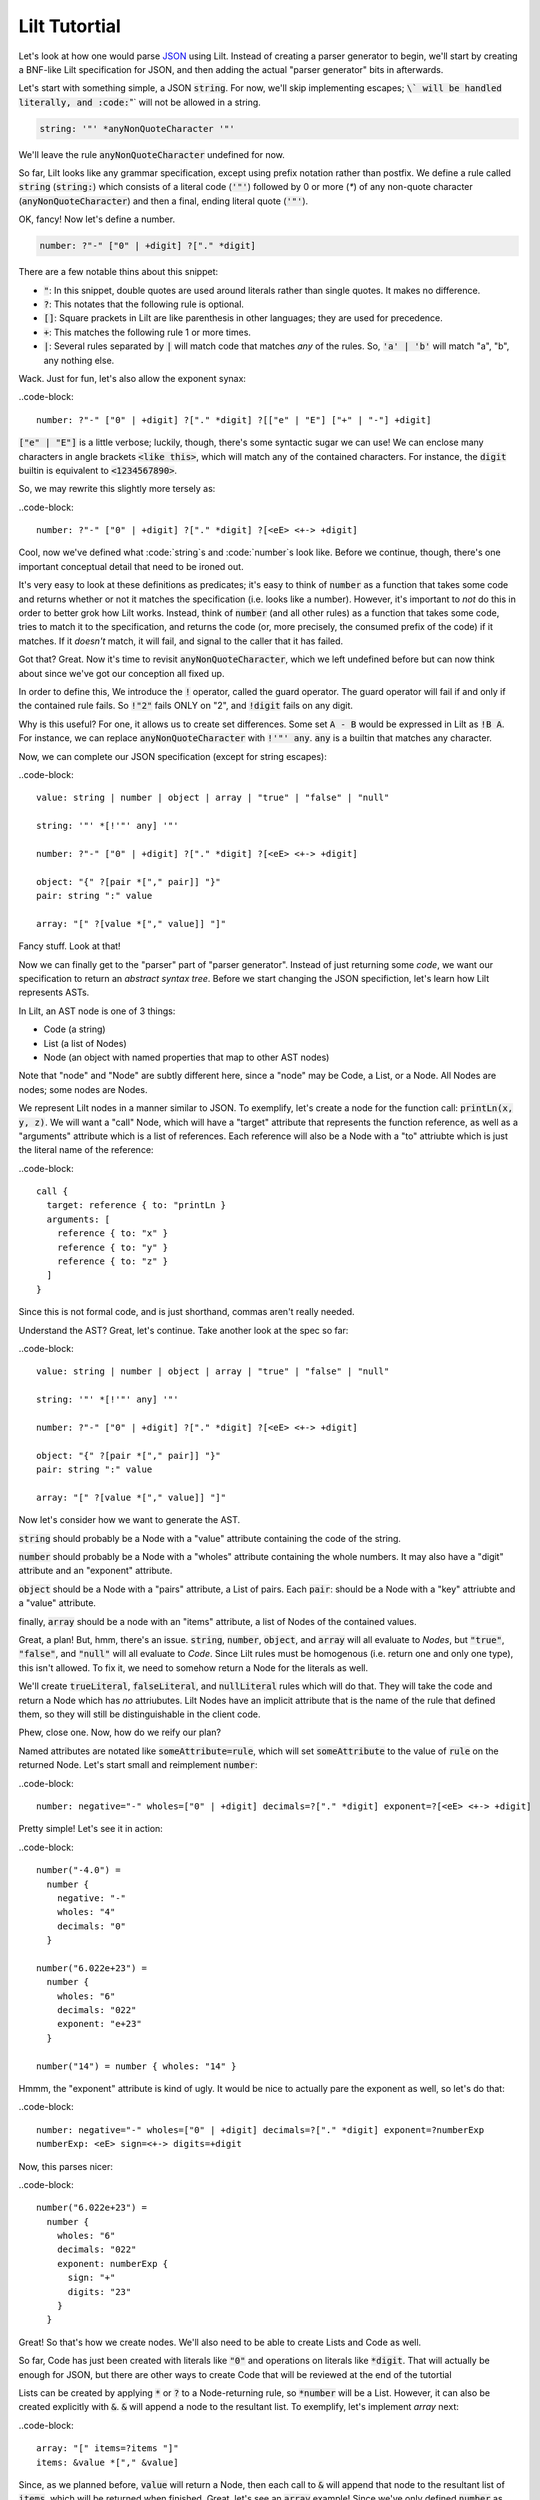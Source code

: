 
Lilt Tutortial
==============

.. _`JSON`: http://www.json.org/

Let's look at how one would parse `JSON`_ using Lilt. Instead of creating a parser generator to
begin, we'll start by creating a BNF-like Lilt specification for JSON, and then adding the
actual "parser generator" bits in afterwards.

Let's start with something simple, a JSON :code:`string`. For now, we'll skip implementing
escapes; :code:`\` will be handled literally, and :code:`"` will not be allowed in a string.

.. code-block::
  
  string: '"' *anyNonQuoteCharacter '"'

We'll leave the rule :code:`anyNonQuoteCharacter` undefined for now.

So far, Lilt looks like any grammar specification, except using prefix notation rather than
postfix. We define a rule called :code:`string` (:code:`string:`) which consists of
a literal code (:code:`'"'`) followed by
0 or more (`*`) of any non-quote character (:code:`anyNonQuoteCharacter`) and then a final, ending
literal quote (:code:`'"'`).

OK, fancy! Now let's define a number.

.. code-block::

  number: ?"-" ["0" | +digit] ?["." *digit]

There are a few notable thins about this snippet:

- :code:`"`: In this snippet, double quotes are used around literals
  rather than single quotes. It makes no difference.
- :code:`?`: This notates that the following rule is optional.
- :code:`[]`: Square prackets in Lilt are like parenthesis in other
  languages; they are used for precedence.
- :code:`+`: This matches the following rule 1 or more times.
- :code:`|`: Several rules separated by :code:`|` will match code
  that matches *any* of the rules. So, :code:`'a' | 'b'` will match
  "a", "b", any nothing else.

Wack. Just for fun, let's also allow the exponent synax:

..code-block::

  number: ?"-" ["0" | +digit] ?["." *digit] ?[["e" | "E"] ["+" | "-"] +digit]

:code:`["e" | "E"]` is a little verbose; luckily, though, there's some syntactic
sugar we can use! We can enclose many characters in angle brackets
:code:`<like this>`, which will match any of the contained characters. For
instance, the :code:`digit` builtin is equivalent to :code:`<1234567890>`.

So, we may rewrite this slightly more tersely as:

..code-block::

  number: ?"-" ["0" | +digit] ?["." *digit] ?[<eE> <+-> +digit]

Cool, now we've defined what :code:`string`s and :code:`number`s look like. Before we continue,
though, there's one important conceptual detail that need to be ironed out.

It's very easy to look at these definitions as predicates; it's easy to think of :code:`number`
as a function that takes some code and returns whether or not it matches the specification (i.e.
looks like a number). However, it's important to *not* do this in order to better grok how Lilt
works. Instead, think of :code:`number` (and all other rules) as a function that takes some
code, tries to match it to the specification, and returns the code (or, more precisely, the
consumed prefix of the code) if it matches. If it *doesn't*
match, it will fail, and signal to the caller that it has failed.

Got that? Great. Now it's time to revisit :code:`anyNonQuoteCharacter`, which we left undefined
before but can now think about since we've got our conception all fixed up.

In order to define this, We introduce the :code:`!` operator, called the guard operator. The
guard operator will fail if and only if the contained rule fails. So :code:`!"2"` fails ONLY
on "2", and :code:`!digit` fails on any digit.

Why is this useful? For one, it allows us to create set differences. Some set :code:`A - B`
would be expressed in Lilt as :code:`!B A`. For instance, we can replace :code:`anyNonQuoteCharacter`
with :code:`!'"' any`. :code:`any` is a builtin that matches any character.

Now, we can complete our JSON specification (except for string escapes):

..code-block::

  value: string | number | object | array | "true" | "false" | "null"

  string: '"' *[!'"' any] '"'

  number: ?"-" ["0" | +digit] ?["." *digit] ?[<eE> <+-> +digit]

  object: "{" ?[pair *["," pair]] "}"
  pair: string ":" value

  array: "[" ?[value *["," value]] "]"

Fancy stuff. Look at that!

Now we can finally get to the "parser" part of "parser generator". Instead of just returning some
*code*, we want our specification to return an *abstract syntax tree*. Before we start changing
the JSON specifiction, let's learn how Lilt represents ASTs.

In Lilt, an AST node is one of 3 things:

- Code (a string)
- List (a list of Nodes)
- Node (an object with named properties that map to other AST nodes)

Note that "node" and "Node" are subtly different here, since a "node" may be Code, a List, or a Node.
All Nodes are nodes; some nodes are Nodes.

We represent Lilt nodes in a manner similar to JSON. To exemplify, let's create a node for the function
call: :code:`printLn(x, y, z)`. We will want a "call" Node, which will have a "target" attribute that
represents the function reference, as well as a "arguments" attribute which is a list of references.
Each reference will also be a Node with a "to" attriubte which is just the literal name of the reference:

..code-block::

  call {
    target: reference { to: "printLn }
    arguments: [
      reference { to: "x" }
      reference { to: "y" }
      reference { to: "z" }
    ]
  }

Since this is not formal code, and is just shorthand, commas aren't really needed.

Understand the AST? Great, let's continue. Take another look at the spec so far:

..code-block::

  value: string | number | object | array | "true" | "false" | "null"

  string: '"' *[!'"' any] '"'

  number: ?"-" ["0" | +digit] ?["." *digit] ?[<eE> <+-> +digit]

  object: "{" ?[pair *["," pair]] "}"
  pair: string ":" value

  array: "[" ?[value *["," value]] "]"

Now let's consider how we want to generate the AST.

:code:`string` should probably be a Node with a "value" attribute containing the code
of the string.

:code:`number` should probably be a Node with a "wholes" attribute containing the whole
numbers. It may also have a "digit" attribute and an "exponent" attribute.

:code:`object` should be a Node with a "pairs" attribute, a List of pairs. Each :code:`pair`: should
be a Node with a "key" attriubte and a "value" attribute.

finally, :code:`array` should be a node with an "items" attribute, a list of Nodes of the contained
values.

Great, a plan! But, hmm, there's an issue. :code:`string`, :code:`number`, :code:`object`, and :code:`array`
will all evaluate to *Nodes*, but :code:`"true"`, :code:`"false"`, and :code:`"null"` will all
evaluate to *Code*. Since Lilt rules must be homogenous (i.e. return one and only one type), this isn't
allowed. To fix it, we need to somehow return a Node for the literals as well.

We'll create :code:`trueLiteral`, :code:`falseLiteral`, and :code:`nullLiteral` rules which will do that.
They will take the code and return a Node which has *no* attriubutes. Lilt Nodes have an implicit attribute
that is the name of the rule that defined them, so they will still be distinguishable in the client code.

Phew, close one. Now, how do we reify our plan?

Named attributes are notated like :code:`someAttribute=rule`, which will set :code:`someAttribute` to
the value of :code:`rule` on the returned Node. Let's start small and reimplement :code:`number`:

..code-block::

  number: negative="-" wholes=["0" | +digit] decimals=?["." *digit] exponent=?[<eE> <+-> +digit]

Pretty simple! Let's see it in action:

..code-block::

  number("-4.0") =
    number {
      negative: "-"
      wholes: "4"
      decimals: "0"
    }

  number("6.022e+23") =
    number {
      wholes: "6"
      decimals: "022"
      exponent: "e+23"
    }

  number("14") = number { wholes: "14" }

Hmmm, the "exponent" attribute is kind of ugly. It would be nice to actually pare the exponent as well,
so let's do that:

..code-block::

  number: negative="-" wholes=["0" | +digit] decimals=?["." *digit] exponent=?numberExp
  numberExp: <eE> sign=<+-> digits=+digit

Now, this parses nicer:

..code-block::

  number("6.022e+23") =
    number {
      wholes: "6"
      decimals: "022"
      exponent: numberExp {
        sign: "+"
        digits: "23"
      }
    }

Great! So that's how we create nodes. We'll also need to be able to create Lists and Code as well.

So far, Code has just been created with literals like :code:`"0"` and operations on literals
like :code:`*digit`. That will actually be enough for JSON, but there are other ways to create
Code that will be reviewed at the end of the tutortial
    
Lists can be created by applying :code:`*` or :code:`?` to a Node-returning rule, so :code:`*number`
will be a List. However, it can also be created explicitly with :code:`&`. :code:`&` will append a node
to the resultant list. To exemplify, let's implement `array` next:

..code-block::

  array: "[" items=?items "]"
  items: &value *["," &value]

Since, as we planned before, :code:`value` will return a Node, then each call to :code:`&` will append
that node to the resultant list of :code:`items`, which will be returned when finished. Great, let's
see an :code:`array` example! Since we've only defined :code:`number` as well as array, it will
be an array of numbers

..code-block::

  array("[1, 2, 3.4, 5.6, 7]") =
    array {
      items: [
        number { wholes: "1" }
        number { wholes: "2" }
        number { wholes: "3", decimals: "4" }
        number { wholes: "5", decimals: "6" }
        number { wholes: "7" }
      ]
    }

Great! Knowing :code:`attr=` and :code:`&` actually gives us enough to finish making a real JSON parser:

..code-block::

  value: string | number | object | array | trueLiteral | falseLiteral | nullLiteral

  trueLiteral: _="" "true"
  falseLiteral: _="" "false"
  nullLiteral: _="" "null"

  string: '"' value=*[!'"' any] '"'

  number: negative="-" wholes=["0" | +digit] decimals=?["." *digit] exponent=?numberExp
  numberExp: <eE> sign=<+-> digits=+digit

  object: "{" pairs=?pairs "}"
  pairs: &pair *["," &pair]
  pair: key=string ":" value=value

  array: "[" items=?items "]"
  items: &value *["," &value]

Real quick: Remember when I said :code:`trueLiteral`, :code:`falseLiteral`, and :code:`nullLiteral` would
make an object with no attributes? I lied. That's not (yet) possible in Lilt, so instead we consume
:code:`""`, which will always succeed, and set it to the dummy attribute "_".

Great! We have a *real, working* JSON parser! And in only 12 lines of code! You'll notice that in
the transition from grammar to parser, we had to add some auxiliary functions in order to work
with the type system: :code:`trueLiteral`, :code:`falseLiteral`, :code:`nullLiteral` :code:`numberExp`,
:code:`pairs`:, and :code:`items`. I explained in particular why the -Literals are needed, and
the reason is similar for the rest, but let's look at another one, just for clarity's sake.

Let's say we hate that :code:`items` has to be defined as its own rule and wish we could just inline
it within :code:`array`. What would happen if we did?

..code-block::

  array: "[" items=?[&value *["," &value]] "]"

Now, this would confuse the type system. Since :code:`[]`s don't introduce a new scope,
 :code:`items=` says that :code:`array` will return a *Node*,
but then :code:`&value` says that :code:`array` will return a *List*!

This can be solved with :code:`{}`s, which are like :code:`[]`s but *do* introduce a new scope
and are used to create anonymous, inline rules. So a working version would be:

..code-block::

  array: "[" items=?{&value *["," &value]} "]"

Now :code:`&value` affects the *inner* rule rather than :code:`array`, and everything is hunky-dory.

Since anonymous classes are, well, anonymous, they generally shouldn't return a Node. As mentioned before,
all nodes contain an attribute which refers to the rule that generated them. What should that be for
a node created by an anonymous rule?

Anyway, now we can make the JSON definition more terse. If we inline all the (non-Node) auxiliary functions, it
would look like:

..code-blocks::

  value: string | number | object | array | {_="" "true"} | {_="" "false"} | {_="" "null"}

  string: '"' value=*[!'"' any] '"'

  number: negative="-" wholes=["0" | +digit] decimals=?["." *digit] exponent=?numberExp
  numberExp: <eE> sign=<+-> digits=+digit

  object: "{" pairs=?{&pair *["," &pair]} "}"
  pair: key=string ":" value=value

  array: "[" items=?{&value *["," &value]} "]"

We didn't inline :code:`numberExp` since it returns a Node.

We're almost done! We just have to make it handle escapes in strings, and whitespace, and we're done!
Let's do strings first.

First, let's replace the :code:`string` definition with:

..code-block::

  string: '"' value=*stringChar '"'

Now we just have to define :code:`stringChar`. Well, it's any character besides :code:`"` or :code:`\`, or
a :code:`\` followed by any of: :code:`"\/bfnrt`, or a :code:`u` and 4 hexadecimal digits. Let's do it!

..code-block::

  stringChar: [!<"\\> any] | "\\" [</\\bfnrt> | "u" hexDig hexDig hexDig hexDig]
  hexDig: <1234567890ABCDEFabcdef>

Now, :code:`string` will correctly consume :code:`"string \""`. It will NOT interpret the backslack and
map it to a double quote; the returned text will be :code:`string \"`. Let's include it in the parser:

..code-block::

  value: string | number | object | array | {_="" "true"} | {_="" "false"} | {_="" "null"}

  string: '"' value=*stringChar '"'
  stringChar: [!<"\\> any] | "\\" [</\\bfnrt> | "u" hexDig hexDig hexDig hexDig]
  hexDig: <1234567890ABCDEFabcdef>

  number: negative="-" wholes=["0" | +digit] decimals=?["." *digit] exponent=?numberExp
  numberExp: <eE> sign=<+-> digits=+digit

  object: "{" pairs=?{&pair *["," &pair]} "}"
  pair: key=string ":" value=value

  array: "[" items=?{&value *["," &value]} "]"

One final job: Whitespace. Lilt includes a builtin function :code:`_` which consumes 0 or more whitespace
characters and returns them. It may be *tempting* to implement whitespace for :code:`value` like this:

..code-block::

  value: _ [string | number | object | array | {_="" "true"} | {_="" "false"} | {_="" "null"}] _

but that won't work. Why not? The type system will see that :code:`_` returns Code and will make
:code:`value` return Code *as well*, returning what it's consumed. Instead, we want it to return
a Node. We can do this with the :code:`#` operator, which is kind of like :code:`return`; it will
return the notated value. It doesn't return it until the end of the call, though, so the second
call to :code:`_` will still work, consuming trailing whitespace. The correct code looks like:

..code-block::

  value: _ #[string | number | object | array | {_="" "true"} | {_="" "false"} | {_="" "null"}] _

Note that since :code:`#` doesn't stop execution, it's not *quite* like :code:`return`. Since it
doesn't stop execution, multiple calls to :code:`#` will overwrite each other, the last value is
the one that will be returned. So for :code:`ex: #"a" #"b"`, :code:`ex("ab") = "b"`.

OK, let's fill in whitespace:

..code-block::

  value: _ #[string | number | object | array | {_="" "true"} | {_="" "false"} | {_="" "null"}] _

  string: '"' value=*stringChar '"'
  stringChar: [!<"\\> any] | "\\" [</\\bfnrt> | "u" hexDig hexDig hexDig hexDig]
  hexDig: <1234567890ABCDEFabcdef>

  number: negative="-" wholes=["0" | +digit] decimals=?["." *digit] exponent=?numberExp
  numberExp: <eE> sign=<+-> digits=+digit

  object: "{" pairs=?{&pair *["," &pair]} "}"
  pair: _ key=string _ ":" _ value=value _

  array: "[" items=?{&value *["," &value]} "]"

Aaand we're done! A working JSON parser in just 9 lines of code.

Unfortunately, the tutortial is not quite done. One operator has escaped its scope, and that is
adjoinment, notated by :code:`$`. Rules containing :code:`$` will consume, but not return, most
consumed code. Only code passed to :code:`$` will be *adjoined* and returned. So, for:

  ex: "prefix " $"value" " postfix"

:code:`ex("prefix value postfix") == "value"`.

The final bit to learn is the comment. Line comments start with :code:`/` and continue to the end
of the line, and block and inline comments look :code:`((like this))`.
